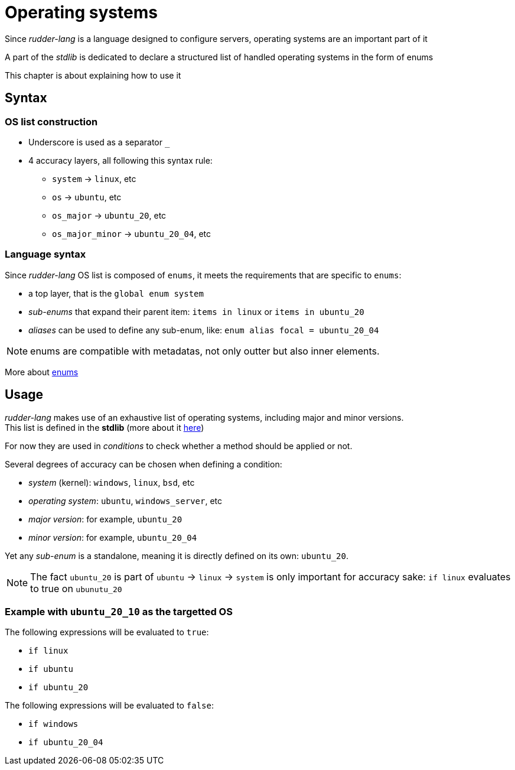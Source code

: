 [#operating-systems]
= Operating systems

Since _rudder-lang_ is a language designed to configure servers, operating systems are an important part of it

A part of the _stdlib_ is dedicated to declare a structured list of handled operating systems in the form of enums

This chapter is about explaining how to use it

== Syntax

=== OS list construction

* Underscore is used as a separator `_`
* 4 accuracy layers, all following this syntax rule:
** `system` -> `linux`, etc
** `os` -> `ubuntu`, etc
** `os_major` -> `ubuntu_20`, etc
** `os_major_minor` -> `ubuntu_20_04`, etc

=== Language syntax

Since _rudder-lang_ OS list is composed of `enums`, it meets the requirements that are specific to `enums`:

- a top layer, that is the `global enum system`
- _sub-enums_ that expand their parent item: `items in linux` or `items in ubuntu_20`
- _aliases_ can be used to define any sub-enum, like: `enum alias focal = ubuntu_20_04`

NOTE: enums are compatible with metadatas, not only outter but also inner elements.

More about <<enums,enums>>

== Usage

_rudder-lang_ makes use of an exhaustive list of operating systems, including major and minor versions. +
This list is defined in the *stdlib* (more about it <<stdlib,here>>)

For now they are used in _conditions_ to check whether a method should be applied or not.

Several degrees of accuracy can be chosen when defining a condition:

- _system_ (kernel): `windows`, `linux`, `bsd`, etc
- _operating system_: `ubuntu`, `windows_server`, etc
- _major version_: for example, `ubuntu_20`
- _minor version_: for example, `ubuntu_20_04`

Yet any _sub-enum_ is a standalone, meaning it is directly defined on its own: `ubuntu_20`.

NOTE: The fact `ubuntu_20` is part of `ubuntu` -> `linux` -> `system` is only important for accuracy sake: `if linux` evaluates to true on `ubunutu_20`

=== Example with `ubuntu_20_10` as the targetted OS

The following expressions will be evaluated to `true`:

- `if linux`
- `if ubuntu` 
- `if ubuntu_20`

The following expressions will be evaluated to `false`:

- `if windows`
- `if ubuntu_20_04`
